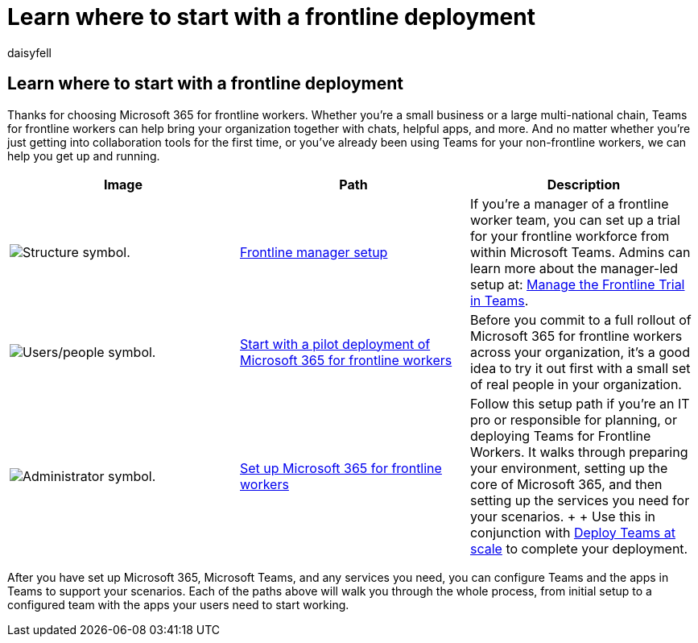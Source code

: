 = Learn where to start with a frontline deployment
:appliesto: ["Microsoft Teams", "Microsoft 365 for frontline workers"]
:audience: admin
:author: daisyfell
:description: Learn how to start with a deployment of Microsoft 365 for frontline workers for your organization.
:manager: pamgreen
:ms.author: daisyfeller
:ms.collection: ["m365-frontline"]
:ms.localizationpriority: high
:ms.reviewer: samanro
:ms.service: microsoft-365-frontline
:ms.topic: article
:search.appverid: MET150

== Learn where to start with a frontline deployment

Thanks for choosing Microsoft 365 for frontline workers.
Whether you're a small business or a large multi-national chain, Teams for frontline workers can help bring your organization together with chats, helpful apps, and more.
And no matter whether you're just getting into collaboration tools for the first time, or you've already been using Teams for your non-frontline workers, we can help you get up and running.

|===
| Image | Path | Description

| image:/office/media/icons/administrator.png[Structure symbol.]
| xref:get-up-and-running.adoc[Frontline manager setup]
| If you're a manager of a frontline worker team, you can set up a trial for your frontline workforce from within Microsoft Teams.
Admins can learn more about the manager-led setup at: xref:flw-trial.adoc[Manage the Frontline Trial in Teams].

| image:/office/media/icons/users-people.png[Users/people symbol.]
| xref:flw-pilot.adoc[Start with a pilot deployment of Microsoft 365 for frontline workers]
| Before you commit to a full rollout of Microsoft 365 for frontline workers across your organization, it's a good idea to try it out first with a small set of real people in your organization.

| image:/office/media/icons/administrator.png[Administrator symbol.]
| xref:flw-setup-microsoft-365.adoc[Set up Microsoft 365 for frontline workers]
| Follow this setup path if you're an IT pro or responsible for planning, or deploying Teams for Frontline Workers.
It walks through preparing your environment, setting up the core of Microsoft 365, and then setting up the services you need for your scenarios.
+  + Use this in conjunction with xref:deploy-teams-at-scale.adoc[Deploy Teams at scale] to complete your deployment.
|===

After you have set up Microsoft 365, Microsoft Teams, and any services you need, you can configure Teams and the apps in Teams to support your scenarios.
Each of the paths above will walk you through the whole process, from initial setup to a configured team with the apps your users need to start working.

